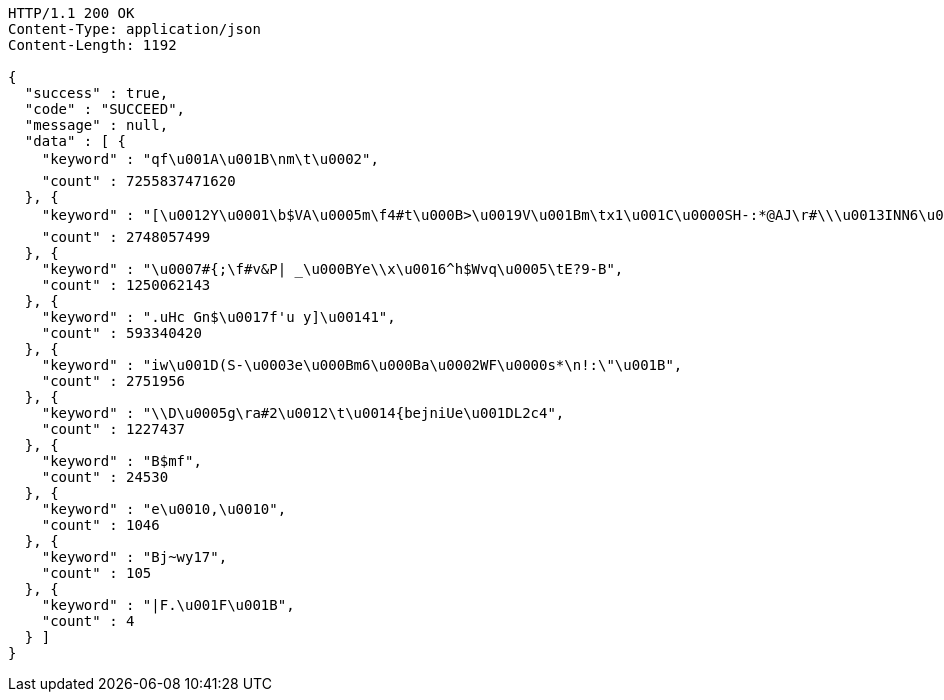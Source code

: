 [source,http,options="nowrap"]
----
HTTP/1.1 200 OK
Content-Type: application/json
Content-Length: 1192

{
  "success" : true,
  "code" : "SUCCEED",
  "message" : null,
  "data" : [ {
    "keyword" : "qf\u001A\u001B\nm\t\u0002",
    "count" : 7255837471620
  }, {
    "keyword" : "[\u0012Y\u0001\b$VA\u0005m\f4#t\u000B>\u0019V\u001Bm\tx1\u001C\u0000SH-:*@AJ\r#\\\u0013INN6\u0014Gl9\u0003\u0013Vw\u0007\u0000;\u00183w,!\u000B(=@\u001B9v?\u0010\u001D\r\u001DN1dGac\u0017Z\u00114)^%\u0013Xug\\\u0007\u0002@P1sxe\u0017%Z\u00182V\n$!\r[\r|\u000BDMg($_'n7\u001F\tOnKguy\u0004aEs\u0005 \u001DK\u0018i\u0003.wJCz4\u00169y\\\"cg*\u000Ev\"7W4[)AHza3U\u0010\fA",
    "count" : 2748057499
  }, {
    "keyword" : "\u0007#{;\f#v&P| _\u000BYe\\x\u0016^h$Wvq\u0005\tE?9-B",
    "count" : 1250062143
  }, {
    "keyword" : ".uHc Gn$\u0017f'u y]\u00141",
    "count" : 593340420
  }, {
    "keyword" : "iw\u001D(S-\u0003e\u000Bm6\u000Ba\u0002WF\u0000s*\n!:\"\u001B",
    "count" : 2751956
  }, {
    "keyword" : "\\D\u0005g\ra#2\u0012\t\u0014{bejniUe\u001DL2c4",
    "count" : 1227437
  }, {
    "keyword" : "B$mf",
    "count" : 24530
  }, {
    "keyword" : "e\u0010,\u0010",
    "count" : 1046
  }, {
    "keyword" : "Bj~wy17",
    "count" : 105
  }, {
    "keyword" : "|F.\u001F\u001B",
    "count" : 4
  } ]
}
----